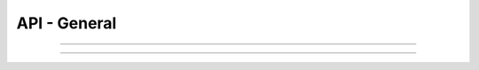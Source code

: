 .. Project-FiFo documentation master file, created by
   Heinz N. Gies on Fri Aug 15 03:25:49 2014.

*************
API - General
*************

.. http:get:: /cloud/connection

   Returns the connections status.

   **Example request**:

   	.. sourcecode:: http

	  GET /cloud/connection HTTP/1.1
	  host: cloud.project-fifo.net
	  accept: applicaiton/json

   **Example response**:

   	.. sourcecode:: http

	  HTTP/1.1 200 OK
	  vary: Accept
	  content-type: application/json

	  {
	   "howl": 1,
 	   "snarl": 1,
 	   "sniffle": 1
	  }

   :reqheader accept: the accepted encoding, valid is ``application/json``
   :resheader content-type: the returned datatype, usually ``application/json``
   :status 200: The system is opperational.
   :status 503: One or more subsystems could not be reached.
   :>json integer howl: number of connected howl servers
   :>json integer sniffle: number of connected sniffle servers
   :>json integer snarl: number of connected snarl servers

____



.. http:get:: /cloud

   Retrives the general cloud status.

   **Related permissions**:

     * cloud -> cloud -> status

   **Example request**:

   	.. sourcecode:: http

	  GET /cloud HTTP/1.1
	  host: cloud.project-fifo.net
	  accept: applicaiton/json

   **Example response**:

   	.. sourcecode:: http

	  HTTP/1.1 200 OK
	  vary: Accept
	  content-type: application/json

	  {
	    "warnings": [],
	    "metrics": {
	      "users": 0,
	      "roles": 0,
	      "orgs": 0,
	      "used": 99121,
	      "total-memory": 65508,
	      "storage": "s3",
	      "size": 454656,
	      "reserved-memory": 0.0,
	      "provisioned-memory": 46080,
	      "l2size": 0,
	      "l2miss": 0,
	      "l2hits": 0,
	      "l1size": 1830,
	      "l1miss": 831913,
	      "l1hits": 24159020,
	      "hypervisors": [
	        "cae242d0-fb7a-4a37-82c7-dcc73ce0fa8d"
	      ],
	      "free-memory": 19428.0,
	      "vms": 6
	    },
	    "versions": {
	      "snarl": "test-a895db8, Tue Aug 26 10:40:50 2014 -0400",
	      "howl": "test-1b05ae8, Sat Jul 19 02:52:51 2014 +0200",
	      "sniffle": "test-a3eeb09, Mon Aug 25 16:58:50 2014 -0400",
	      "wiggle": "test-31008f1, Tue Aug 26 12:12:16 2014 -0400"
	    }
	  }

   :reqheader accept: the accepted encoding, valid is ``application/json``
   :reqheader x-snarl-token: snarl authentication token
   :resheader content-type: the returned datatype, usually ``application/json``
   :status 200: the system is opperational
   :status 403: the logged in user lackes the needed permissions
   :status 503: one or more subsystems could not be reached
   :>json array warnings: a possibly empty lists of warnings about bad system state
   :>json object metrics: an objects containing various system metrics
   :>json object versions: an object containing the versions of the system components

____
